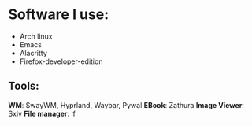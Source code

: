 * Software I use:
- Arch linux
- Emacs
- Alacritty
- Firefox-developer-edition


** Tools:
*WM*: SwayWM, Hyprland, Waybar, Pywal
*EBook*: Zathura
*Image Viewer*: Sxiv
*File manager*: lf
